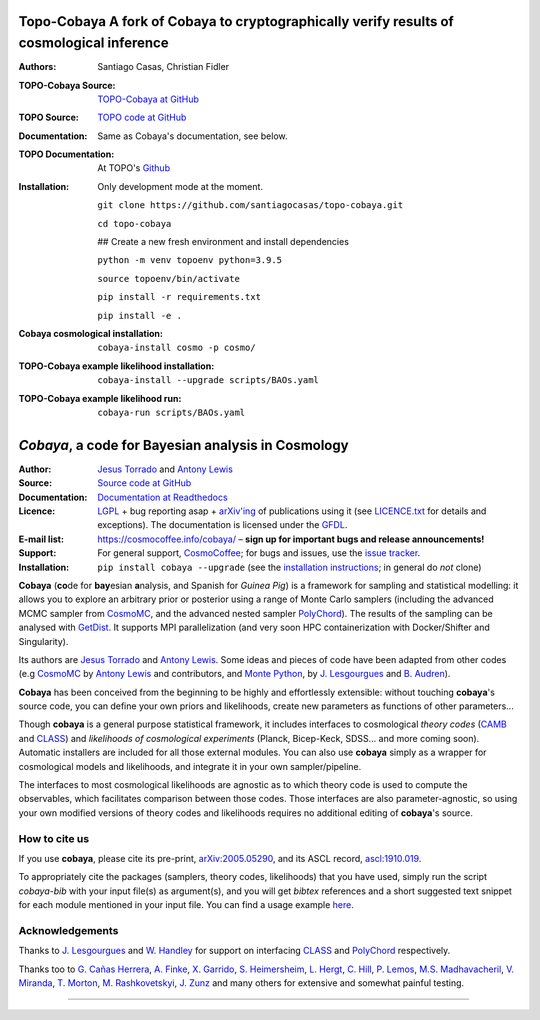**Topo-Cobaya** A fork of Cobaya to cryptographically verify results of cosmological inference
==============================================================================================

:Authors: Santiago Casas, Christian Fidler

.. image:: ./img/topo-cobaya.png 
   :alt: TOPO-Cobaya
   :target: https://github.com/santiagocasas/topo-cobaya
   :height: 250px
   :width: 250px

:TOPO-Cobaya Source: `TOPO-Cobaya at GitHub <https://github.com/santiagocasas/topo-cobaya>`_
:TOPO Source: `TOPO code at GitHub <https://github.com/ChristianFidler/Topo>`_

:Documentation: Same as Cobaya's documentation, see below.
:TOPO Documentation: At TOPO's `Github <https://github.com/ChristianFidler/Topo>`_

:Installation: Only development mode at the moment.

               ``git clone https://github.com/santiagocasas/topo-cobaya.git``
               
               ``cd topo-cobaya``
               
               ## Create a new fresh environment and install dependencies

               ``python -m venv topoenv python=3.9.5``

               ``source topoenv/bin/activate``
               
               ``pip install -r requirements.txt``
               
               ``pip install -e .``

:Cobaya cosmological installation:

              ``cobaya-install cosmo -p cosmo/``

:TOPO-Cobaya example likelihood installation:

              ``cobaya-install --upgrade scripts/BAOs.yaml``

:TOPO-Cobaya example likelihood run:

              ``cobaya-run scripts/BAOs.yaml``



*Cobaya*, a code for Bayesian analysis in Cosmology
===================================================

:Author: `Jesus Torrado`_ and `Antony Lewis`_

:Source: `Source code at GitHub <https://github.com/CobayaSampler/cobaya>`_

:Documentation: `Documentation at Readthedocs <https://cobaya.readthedocs.org>`_

:Licence: `LGPL <https://www.gnu.org/licenses/lgpl-3.0.en.html>`_ + bug reporting asap + `arXiv'ing <https://arxiv.org>`_ of publications using it (see `LICENCE.txt <https://github.com/CobayaSampler/cobaya/blob/master/LICENCE.txt>`_ for details and exceptions). The documentation is licensed under the `GFDL <https://www.gnu.org/licenses/fdl-1.3.en.html>`_.

:E-mail list: https://cosmocoffee.info/cobaya/ – **sign up for important bugs and release announcements!**

:Support: For general support, CosmoCoffee_; for bugs and issues, use the `issue tracker <https://github.com/CobayaSampler/cobaya/issues>`_.

:Installation: ``pip install cobaya --upgrade`` (see the `installation instructions <https://cobaya.readthedocs.io/en/latest/installation.html>`_; in general do *not* clone)

.. image:: https://img.shields.io/travis/com/CobayaSampler/cobaya
   :target: https://app.travis-ci.com/CobayaSampler/cobaya
.. image:: https://readthedocs.org/projects/cobaya/badge/?version=latest
   :target: https://cobaya.readthedocs.org/en/latest
.. image:: https://codecov.io/gh/CobayaSampler/cobaya/branch/master/graphs/badge.svg
   :target: https://codecov.io/github/CobayaSampler/cobaya/branch/master
.. image:: https://img.shields.io/pypi/v/cobaya.svg?style=flat
   :target: https://pypi.python.org/pypi/cobaya/
.. image:: https://static.pepy.tech/personalized-badge/cobaya?period=total&units=international_system&left_color=grey&right_color=blue&left_text=pypi%20downloads
   :target: https://pepy.tech/project/cobaya
.. image:: https://img.shields.io/badge/arXiv-2005.05290-b31b1b.svg?color=0B6523
   :target: https://arxiv.org/abs/2005.05290

**Cobaya** (**co**\ de for **bay**\ esian **a**\ nalysis, and Spanish for *Guinea Pig*) is a framework for sampling and statistical modelling: it allows you to explore an arbitrary prior or posterior using a range of Monte Carlo samplers (including the advanced MCMC sampler from CosmoMC_, and the advanced nested sampler PolyChord_). The results of the sampling can be analysed with GetDist_. It supports MPI parallelization (and very soon HPC containerization with Docker/Shifter and Singularity).

Its authors are `Jesus Torrado`_ and `Antony Lewis`_. Some ideas and pieces of code have been adapted from other codes (e.g CosmoMC_ by `Antony Lewis`_ and contributors, and `Monte Python`_, by `J. Lesgourgues`_ and `B. Audren`_).

**Cobaya** has been conceived from the beginning to be highly and effortlessly extensible: without touching **cobaya**'s source code, you can define your own priors and likelihoods, create new parameters as functions of other parameters...

Though **cobaya** is a general purpose statistical framework, it includes interfaces to cosmological *theory codes* (CAMB_ and CLASS_) and *likelihoods of cosmological experiments* (Planck, Bicep-Keck, SDSS... and more coming soon). Automatic installers are included for all those external modules. You can also use **cobaya** simply as a wrapper for cosmological models and likelihoods, and integrate it in your own sampler/pipeline.

The interfaces to most cosmological likelihoods are agnostic as to which theory code is used to compute the observables, which facilitates comparison between those codes. Those interfaces are also parameter-agnostic, so using your own modified versions of theory codes and likelihoods requires no additional editing of **cobaya**'s source.


How to cite us
--------------

If you use **cobaya**, please cite its pre-print, `arXiv:2005.05290 <https://arxiv.org/abs/2005.05290>`_, and its ASCL record, `ascl:1910.019 <https://ascl.net/1910.019>`_.

To appropriately cite the packages (samplers, theory codes, likelihoods) that you have used, simply run the script `cobaya-bib` with your input file(s) as argument(s), and you will get *bibtex* references and a short suggested text snippet for each module mentioned in your input file. You can find a usage example `here <https://cobaya.readthedocs.io/en/latest/cosmo_basic_runs.html#citations>`_.


Acknowledgements
----------------

Thanks to `J. Lesgourgues`_ and `W. Handley`_ for support on interfacing CLASS_ and PolyChord_ respectively.

Thanks too to `G. Cañas Herrera`_, `A. Finke`_, `X. Garrido`_, `S. Heimersheim`_, `L. Hergt`_, `C. Hill`_, `P. Lemos`_, `M.S. Madhavacheril`_, `V. Miranda`_, `T. Morton`_,  `M. Rashkovetskyi`_, `J. Zunz`_ and many others for extensive and somewhat painful testing.

.. _`Jesus Torrado`: https://web.physik.rwth-aachen.de/user/torrado
.. _`Antony Lewis`: https://cosmologist.info
.. _CosmoMC: https://cosmologist.info/cosmomc/
.. _CosmoCoffee: https://cosmocoffee.info/viewforum.php?f=11
.. _`Monte Python`: https://baudren.github.io/montepython.html
.. _Camb: https://camb.info/
.. _Class: https://class-code.net/
.. _GetDist: https://github.com/cmbant/getdist
.. _PolyChord: https://github.com/PolyChord/PolyChordLite
.. _`J. Lesgourgues`: https://www.particle-theory.rwth-aachen.de/cms/Particle-Theory/Das-Institut/Mitarbeiter-TTK/Professoren/~gufe/Lesgourgues-Julien/?lidx=1
.. _`B. Audren`: https://baudren.github.io/
.. _`W. Handley`: https://www.kicc.cam.ac.uk/directory/wh260
.. _`G. Cañas Herrera`: https://gcanasherrera.github.io/pages/about-me.html#about-me
.. _`A. Finke`: https://cosmology.unige.ch/users/andreas-finke
.. _`X. Garrido`: https://xgarrido.github.io/
.. _`S. Heimersheim`: https://www.ast.cam.ac.uk/people/Stefan.Heimersheim
.. _`L. Hergt`: https://www.kicc.cam.ac.uk/directory/lh561
.. _`C. Hill`: http://user.astro.columbia.edu/~jch/
.. _`P. Lemos`: https://pablo-lemos.github.io/
.. _`M.S. Madhavacheril`: https://msyriac.github.io/
.. _`V. Miranda`: https://github.com/vivianmiranda
.. _`T. Morton`: https://github.com/timothydmorton
.. _`M. Rashkovetskyi`: https://misharash.github.io/
.. _`J. Zunz`: https://github.com/joezuntz


===================

.. image:: https://raw.githubusercontent.com/CobayaSampler/cobaya/master/img/Sussex_white.svg
   :alt: University of Sussex
   :target: https://www.sussex.ac.uk/astronomy/
   :height: 150px
   :width: 150px

.. image:: https://raw.githubusercontent.com/CobayaSampler/cobaya/master/img/logo_ttk.png
   :alt: RWTH Aachen
   :target: https://www.particle-theory.rwth-aachen.de/
   :height: 150px

.. image:: https://raw.githubusercontent.com/CobayaSampler/cobaya/master/img/ERC_white.svg
   :alt: European Research Council
   :target: https://erc.europa.eu/
   :height: 150px
   :width: 150px

.. image:: https://cdn.cosmologist.info/antony/STFC_white.svg
   :alt: STFC
   :target: https://stfc.ukri.org/
   :height: 150px
   :width: 150px
